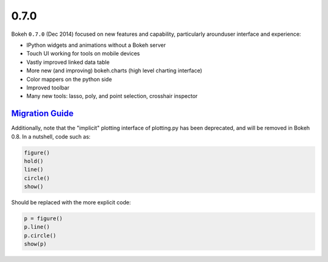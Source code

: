 .. _release-0-7-0:

0.7.0
=====

Bokeh ``0.7.0`` (Dec 2014) focused on new features and capability, particularly
arounduser interface and experience:

* IPython widgets and animations without a Bokeh server
* Touch UI working for tools on mobile devices
* Vastly improved linked data table
* More new (and improving) bokeh.charts (high level charting interface)
* Color mappers on the python side
* Improved toolbar
* Many new tools: lasso, poly, and point selection, crosshair inspector

.. _release-0-7-0-migration:

`Migration Guide <releases.html#release-0-7-0-migration>`__
-----------------------------------------------------------

Additionally, note that the "implicit" plotting interface of plotting.py
has been deprecated, and will be removed in Bokeh 0.8. In a nutshell,
code such as:

.. code-block:: python

    figure()
    hold()
    line()
    circle()
    show()

Should be replaced with the more explicit code:

.. code-block:: python

    p = figure()
    p.line()
    p.circle()
    show(p)
